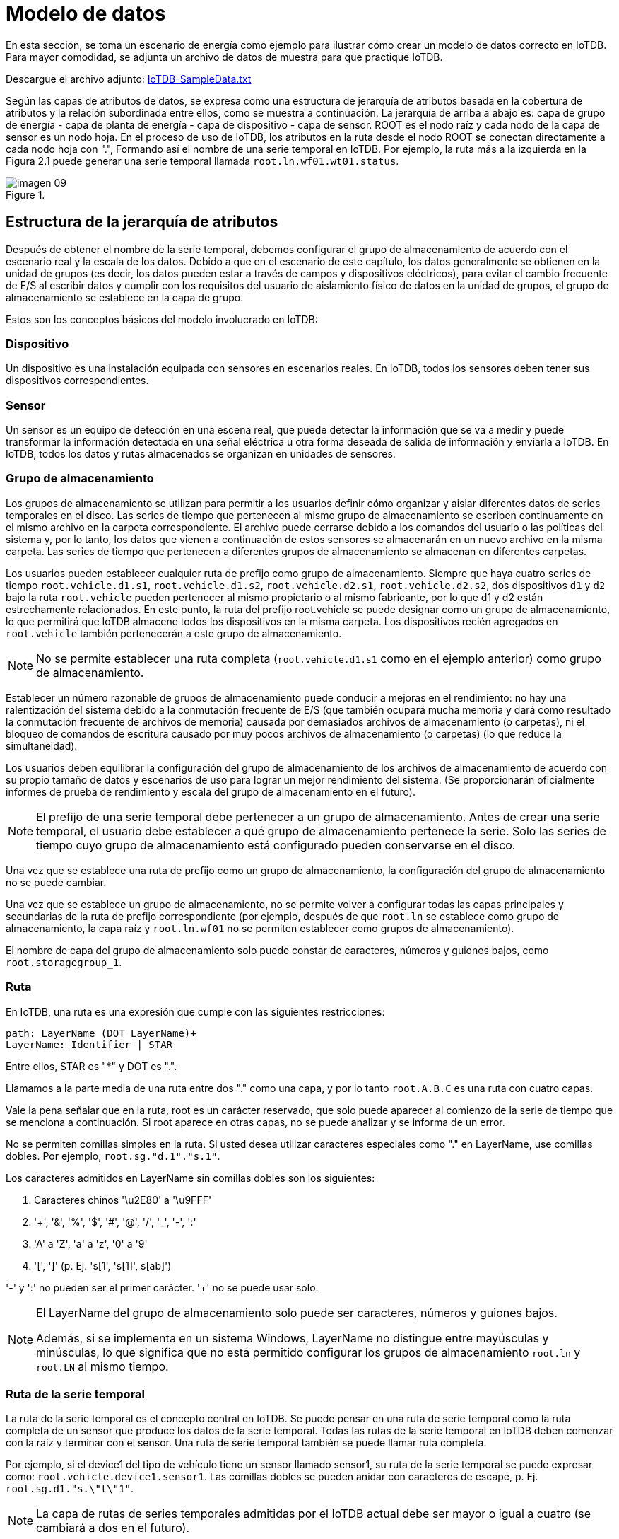 = Modelo de datos

En esta sección, se toma un escenario de energía como ejemplo para ilustrar cómo crear un modelo de datos correcto en IoTDB. Para mayor comodidad, se adjunta un archivo de datos de muestra para que practique IoTDB.

Descargue el archivo adjunto: https://github.com/thulab/iotdb/files/4438687/OtherMaterial-Sample.Data.txt[IoTDB-SampleData.txt]

Según las capas de atributos de datos, se expresa como una estructura de jerarquía de atributos basada en la cobertura de atributos y la relación subordinada entre ellos, como se muestra a continuación. La jerarquía de arriba a abajo es: capa de grupo de energía - capa de planta de energía - capa de dispositivo - capa de sensor. ROOT es el nodo raíz y cada nodo de la capa de sensor es un nodo hoja. En el proceso de uso de IoTDB, los atributos en la ruta desde el nodo ROOT se conectan directamente a cada nodo hoja con ".", Formando así el nombre de una serie temporal en IoTDB. Por ejemplo, la ruta más a la izquierda en la Figura 2.1 puede generar una serie temporal llamada `root.ln.wf01.wt01.status`.

.{blank}
image::imagen-09.jpeg[]

== Estructura de la jerarquía de atributos

Después de obtener el nombre de la serie temporal, debemos configurar el grupo de almacenamiento de acuerdo con el escenario real y la escala de los datos. Debido a que en el escenario de este capítulo, los datos generalmente se obtienen en la unidad de grupos (es decir, los datos pueden estar a través de campos y dispositivos eléctricos), para evitar el cambio frecuente de E/S al escribir datos y cumplir con los requisitos del usuario de aislamiento físico de datos en la unidad de grupos, el grupo de almacenamiento se establece en la capa de grupo.

Estos son los conceptos básicos del modelo involucrado en IoTDB:

=== Dispositivo

Un dispositivo es una instalación equipada con sensores en escenarios reales. En IoTDB, todos los sensores deben tener sus dispositivos correspondientes.

=== Sensor

Un sensor es un equipo de detección en una escena real, que puede detectar la información que se va a medir y puede transformar la información detectada en una señal eléctrica u otra forma deseada de salida de información y enviarla a IoTDB. En IoTDB, todos los datos y rutas almacenados se organizan en unidades de sensores.

=== Grupo de almacenamiento

Los grupos de almacenamiento se utilizan para permitir a los usuarios definir cómo organizar y aislar diferentes datos de series temporales en el disco. Las series de tiempo que pertenecen al mismo grupo de almacenamiento se escriben continuamente en el mismo archivo en la carpeta correspondiente. El archivo puede cerrarse debido a los comandos del usuario o las políticas del sistema y, por lo tanto, los datos que vienen a continuación de estos sensores se almacenarán en un nuevo archivo en la misma carpeta. Las series de tiempo que pertenecen a diferentes grupos de almacenamiento se almacenan en diferentes carpetas.

Los usuarios pueden establecer cualquier ruta de prefijo como grupo de almacenamiento. Siempre que haya cuatro series de tiempo `root.vehicle.d1.s1`, `root.vehicle.d1.s2`, `root.vehicle.d2.s1`, `root.vehicle.d2.s2`, dos dispositivos `d1` y `d2` bajo la ruta `root.vehicle` pueden pertenecer al mismo propietario o al mismo fabricante, por lo que d1 y d2 están estrechamente relacionados. En este punto, la ruta del prefijo root.vehicle se puede designar como un grupo de almacenamiento, lo que permitirá que IoTDB almacene todos los dispositivos en la misma carpeta. Los dispositivos recién agregados en `root.vehicle` también pertenecerán a este grupo de almacenamiento.

[NOTE]
====
No se permite establecer una ruta completa (`root.vehicle.d1.s1` como en el ejemplo anterior) como grupo de almacenamiento.
====

Establecer un número razonable de grupos de almacenamiento puede conducir a mejoras en el rendimiento: no hay una ralentización del sistema debido a la conmutación frecuente de E/S (que también ocupará mucha memoria y dará como resultado la conmutación frecuente de archivos de memoria) causada por demasiados archivos de almacenamiento (o carpetas), ni el bloqueo de comandos de escritura causado por muy pocos archivos de almacenamiento (o carpetas) (lo que reduce la simultaneidad).

Los usuarios deben equilibrar la configuración del grupo de almacenamiento de los archivos de almacenamiento de acuerdo con su propio tamaño de datos y escenarios de uso para lograr un mejor rendimiento del sistema. (Se proporcionarán oficialmente informes de prueba de rendimiento y escala del grupo de almacenamiento en el futuro).

[NOTE]
====
El prefijo de una serie temporal debe pertenecer a un grupo de almacenamiento. Antes de crear una serie temporal, el usuario debe establecer a qué grupo de almacenamiento pertenece la serie. Solo las series de tiempo cuyo grupo de almacenamiento está configurado pueden conservarse en el disco.
====

Una vez que se establece una ruta de prefijo como un grupo de almacenamiento, la configuración del grupo de almacenamiento no se puede cambiar.

Una vez que se establece un grupo de almacenamiento, no se permite volver a configurar todas las capas principales y secundarias de la ruta de prefijo correspondiente (por ejemplo, después de que `root.ln` se establece como grupo de almacenamiento, la capa raíz y `root.ln.wf01` no se permiten establecer como grupos de almacenamiento).

El nombre de capa del grupo de almacenamiento solo puede constar de caracteres, números y guiones bajos, como `root.storagegroup_1`.

=== Ruta

En IoTDB, una ruta es una expresión que cumple con las siguientes restricciones:

[source]
----
path: LayerName (DOT LayerName)+
LayerName: Identifier | STAR
----

Entre ellos, STAR es "*" y DOT es ".".

Llamamos a la parte media de una ruta entre dos "." como una capa, y por lo tanto `root.A.B.C` es una ruta con cuatro capas.

Vale la pena señalar que en la ruta, root es un carácter reservado, que solo puede aparecer al comienzo de la serie de tiempo que se menciona a continuación. Si root aparece en otras capas, no se puede analizar y se informa de un error.

No se permiten comillas simples en la ruta. Si usted desea utilizar caracteres especiales como "." en LayerName, use comillas dobles. Por ejemplo, `root.sg."d.1"."s.1"`.

Los caracteres admitidos en LayerName sin comillas dobles son los siguientes:

. Caracteres chinos '\u2E80' a '\u9FFF'

. '+', '&', '%', '$', '#', '@', '/', '_', '-', ':'

. 'A' a 'Z', 'a' a 'z', '0' a '9'

. '[', ']' (p. Ej. 's[1', 's[1]', s[ab]')

'-' y ':' no pueden ser el primer carácter. '+' no se puede usar solo.

[NOTE]
====
El LayerName del grupo de almacenamiento solo puede ser caracteres, números y guiones bajos.

Además, si se implementa en un sistema Windows, LayerName no distingue entre mayúsculas y minúsculas, lo que significa que no está permitido configurar los grupos de almacenamiento `root.ln` y `root.LN` al mismo tiempo.
====

=== Ruta de la serie temporal

La ruta de la serie temporal es el concepto central en IoTDB. Se puede pensar en una ruta de serie temporal como la ruta completa de un sensor que produce los datos de la serie temporal. Todas las rutas de la serie temporal en IoTDB deben comenzar con la raíz y terminar con el sensor. Una ruta de serie temporal también se puede llamar ruta completa.

Por ejemplo, si el device1 del tipo de vehículo tiene un sensor llamado sensor1, su ruta de la serie temporal se puede expresar como: `root.vehicle.device1.sensor1`. Las comillas dobles se pueden anidar con caracteres de escape, p. Ej. `root.sg.d1."s.\"t\"1"`.

[NOTE]
====
La capa de rutas de series temporales admitidas por el IoTDB actual debe ser mayor o igual a cuatro (se cambiará a dos en el futuro).
====

=== Ruta de prefijo

La ruta de prefijo se refiere a la ruta donde se encuentra el prefijo de una ruta de serie temporal. Una ruta de prefijo contiene todas las rutas de series temporales prefijadas por la ruta. Por ejemplo, supongamos que tenemos tres sensores: `root.vehicle.device1.sensor1`, `root.vehicle.device1.sensor2`, `root.vehicle.device2.sensor1`, la ruta de prefijo `root.vehicle.device1` contiene dos rutas de la serie temporal `root.vehicle.device1.sensor1` y `root.vehicle.device1.sensor2` mientras que `root.vehicle.device2.sensor1` está excluido.

=== Ruta con estrella

Para que sea más fácil y rápido expresar múltiples rutas de series temporales o rutas de prefijos, IoTDB proporciona a los usuarios la ruta con estrella. `*` puede aparecer en cualquier capa de la ruta. Según la posición donde aparece `*`, la ruta con estrella se puede dividir en dos tipos:

`*` aparece al final la ruta;

`*` aparece en medio la ruta;

Cuando aparece `*` al final de la ruta, representa (`*`)+, que es una o más capas de `*`. Por ejemplo, `root.vehicle.device1.*` Representa todas las rutas con el prefijo `root.vehicle.device1` con capas mayores o iguales a 4, como `root.vehicle.device1.*`, `root.vehicle.device1.*.*`, `root.vehiculo.device1.*.*.*`, etc.

Cuando `*` aparece en el medio de la ruta, se representa `*` a sí mismo, es decir, una capa. Por ejemplo, `root.vehicle.*.sensor1` representa una ruta de 4 capas que tiene el prefijo `root.vehicle` y el sufijo `sensor1`.

[NOTE]
====
`*` no se puede colocar al principio de la ruta.
====

[NOTE]
====
Una ruta con `*` al final tiene el mismo significado que una ruta de prefijo, por ejemplo,` root.vehicle.*` Y `root.vehicle` es el mismo.
====

=== Marca de tiempo

La marca de tiempo es el momento en el que se producen los datos. Incluye marcas de tiempo absolutas y marcas de tiempo relativas

==== Marca de tiempo absoluta

Las marcas de tiempo absolutas en IoTDB se dividen en dos tipos: LONG y DATETIME (incluidas DATETIME-INPUT y DATETIME-DISPLAY). Cuando un usuario ingresa una marca de tiempo, puede usar una marca de tiempo de tipo LONG o una marca de tiempo de tipo DATETIME-INPUT, y los formatos admitidos de la marca de tiempo de tipo DATETIME-INPUT se muestran en la siguiente tabla:

*Formatos admitidos de marca de tiempo del tipo DATETIME-INPUT*

[cols="1"]  
|=== 
|*Formato*
|aaaa-MM-dd HH:mm:ss
|aaaa/MM/dd HH:mm:ss
|aaaa.MM.dd HH:mm:ss
|aaaa-MM-dd'T'HH:mm:ss
|aaaa/MM/dd'T'HH:mm:ss
|aaaa.MM.dd'T'HH:mm:ss
|aaaa-MM-dd HH:mm:ssZZ
|aaaa/MM/dd HH:mm:ssZZ
|aaaa.MM.dd HH:mm:ssZZ
|aaaa-MM-dd'T'HH:mm:ssZZ
|aaaa/MM/dd'T'HH:mm:ssZZ
|aaaa.MM.dd'T'HH:mm:ssZZ
|aaaa/MM/dd HH:mm:ss.SSS
|aaaa-MM-dd HH:mm:ss.SSS
|aaaa.MM.dd HH:mm:ss.SSS
|aaaa/MM/dd'T'HH:mm:ss.SSS
|aaaa-MM-dd'T'HH:mm:ss.SSS
|aaaa.MM.dd'T'HH:mm:ss.SSS
|aaaa-MM-dd HH:mm:ss.SSSZZ
|aaaa/MM/dd HH:mm:ss.SSSZZ
|aaaa.MM.dd HH:mm:ss.SSSZZ
|aaaa-MM-dd'T'HH:mm:ss.SSSZZ
|aaaa/MM/dd'T'HH:mm:ss.SSSZZ
|aaaa.MM.dd'T'HH:mm:ss.SSSZZ
|Formato de hora estándar ISO8601
|===

IoTDB puede admitir tipos LONG y tipos DATETIME-DISPLAY al mostrar marcas de tiempo. El tipo DATETIME-DISPLAY puede admitir formatos de hora definidos por el usuario. La sintaxis del formato de hora personalizado se muestra en la siguiente tabla:

*La sintaxis del formato de hora personalizado*

[cols="1,1,1,1"]  
|=== 
|Símbolo
|Significado
|Presentación
|Ejemplos

|G 
|era 
|era 
|era

|C 
|siglo de era (>=0) 
|número 
|20

|Y 
|año de era (>=0) 
|año 
|1996

|x 
|semana año
|año 
|1996

|w
|semana de la semana año 
|número 
|27

|e
|día de la semana 
|número 
|2

|E
|día de la semana
|texto
|Tuesday; Tue

|y
|año
|año 
|1996

|D 
|día del año 
|número 
|189

|M 
|mes del año 
|mes
|July; Jul; 07

|d 
|día del mes 
|número 
|10

|a 
|mediodía del día
|texto
|PM

|K 
|hora del mediodía (0 ~ 11) 
|número 
|0

|h 
|hora de reloj del mediodía 
|(1 ~ 12) 
|número 
|12

|H
|hora del día (0 ~ 23)
|número 
|0

|k 
|hora de reloj del día (1 ~ 24)
|número
|24

|m 
|minuto de la hora 
|número 
|30

|s 
|segundo del minuto 
|número 
|55

|S 
|fracción de segundo 
|milis 
|978

||z 
|zona horaria 
|texto
|Pacific Standard Time; PST

|Z 
|desplazamiento de zona horaria/id
|zona 
|-0800; -08:00; America/Los_Angeles

|'
|escape para texto
|delimitador
|

|'' 
|comillas simples
|literal
|'
|===

==== Marca de tiempo relativa

La hora relativa se refiere a la hora relativa a la hora del servidor `now()` y la hora `DATETIME`.

Sintaxis:

[source]
----
 Duration = (Digit+ ('Y'|'MO'|'W'|'D'|'H'|'M'|'S'|'MS'|'US'|'NS'))+
 RelativeTime = (now() | DATETIME) ((+|-) Duration)+
       

----

*La sintaxis de la unidad de duración*

[cols="1,1,1,1"]  
|=== 
Símbolo 
Significado 
Presentacion 
Ejemplos

y
año 
1y=365 days
1y

mo 
mes 
1mo=30 days
1mo

w
semana 
1w=7 days 
1w

d 
día 
1d=1 day
1d

h 
hora 
1h=3600 seconds	
1h

m 
minuto
1m=60 seconds
1m

s 
segundo
1s=1 second	
1s

ms 
milisegundo 
1ms=1000_000 nanoseconds	
1ms

us 
microsegundo 
1us=1000 nanoseconds
1us

ns 
nanosegundo 
1ns=1 nanosecond	
1ns
|===

P. ej.:

[source]
----
now() - 1d2h //1 day and 2 hours earlier than the current server time
now() - 1w //1 week earlier than the current server time
----

[NOTE]
====
Debe haber espacios a la izquierda y derecha de '+' y '-'.
====